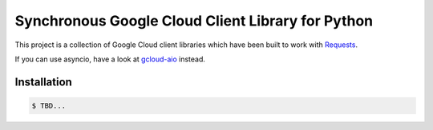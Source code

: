 Synchronous Google Cloud Client Library for Python
==================================================

This project is a collection of Google Cloud client libraries which have been built to work with
`Requests`_.

If you can use asyncio, have a look at `gcloud-aio`_ instead.

Installation
------------

.. code-block:: console

    $ TBD...

.. _Requests: https://2.python-requests.org/en/master/
.. _gcloud-aio: https://github.com/talkiq/gcloud-aio/
